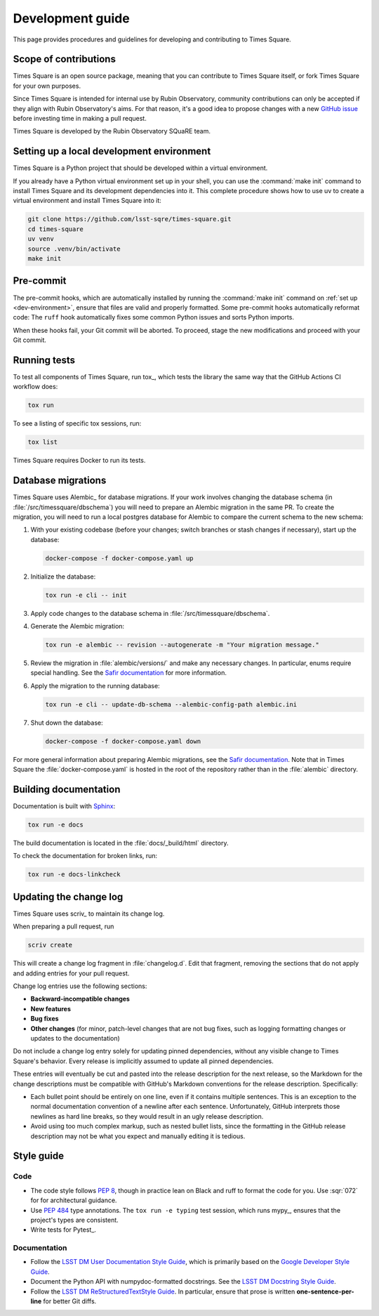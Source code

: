 #################
Development guide
#################

This page provides procedures and guidelines for developing and contributing to Times Square.

Scope of contributions
======================

Times Square is an open source package, meaning that you can contribute to Times Square itself, or fork Times Square for your own purposes.

Since Times Square is intended for internal use by Rubin Observatory, community contributions can only be accepted if they align with Rubin Observatory's aims.
For that reason, it's a good idea to propose changes with a new `GitHub issue`_ before investing time in making a pull request.

Times Square is developed by the Rubin Observatory SQuaRE team.

.. _GitHub issue: https://github.com/lsst-sqre/times-square/issues/new

.. _dev-environment:

Setting up a local development environment
==========================================

Times Square is a Python project that should be developed within a virtual environment.

If you already have a Python virtual environment set up in your shell, you can use the :command:`make init` command to install Times Square and its development dependencies into it.
This complete procedure shows how to use uv to create a virtual environment and install Times Square into it:

.. code-block:: sh

    git clone https://github.com/lsst-sqre/times-square.git
    cd times-square
    uv venv
    source .venv/bin/activate
    make init

.. _pre-commit-hooks:

Pre-commit
==========

The pre-commit hooks, which are automatically installed by running the :command:`make init` command on :ref:`set up <dev-environment>`, ensure that files are valid and properly formatted.
Some pre-commit hooks automatically reformat code:
The ``ruff`` hook automatically fixes some common Python issues and sorts Python imports.

When these hooks fail, your Git commit will be aborted.
To proceed, stage the new modifications and proceed with your Git commit.

.. _dev-run-tests:

Running tests
=============

To test all components of Times Square, run tox_, which tests the library the same way that the GitHub Actions CI workflow does:

.. code-block:: sh

   tox run

To see a listing of specific tox sessions, run:

.. code-block:: sh

   tox list

Times Square requires Docker to run its tests.

Database migrations
===================

Times Square uses Alembic_ for database migrations.
If your work involves changing the database schema (in :file:`/src/timessquare/dbschema`) you will need to prepare an Alembic migration in the same PR.
To create the migration, you will need to run a local postgres database for Alembic to compare the current schema to the new schema:

1. With your existing codebase (before your changes; switch branches or stash changes if necessary), start up the database:

   .. code-block:: sh

      docker-compose -f docker-compose.yaml up

2. Initialize the database:

   .. code-block:: sh

      tox run -e cli -- init

3. Apply code changes to the database schema in :file:`/src/timessquare/dbschema`.

4. Generate the Alembic migration:

   .. code-block:: sh

      tox run -e alembic -- revision --autogenerate -m "Your migration message."

5. Review the migration in :file:`alembic/versions/` and make any necessary changes.
   In particular, enums require special handling. See the `Safir documentation <https://safir.lsst.io/user-guide/database/schema.html#creating-database-migrations>`__ for more information.

6. Apply the migration to the running database:

   .. code-block:: sh

      tox run -e cli -- update-db-schema --alembic-config-path alembic.ini

7. Shut down the database:

   .. code-block:: sh

      docker-compose -f docker-compose.yaml down

For more general information about preparing Alembic migrations, see the `Safir documentation <https://safir.lsst.io/user-guide/database/schema.html#testing-database-migrations>`__.
Note that in Times Square the :file:`docker-compose.yaml` is hosted in the root of the repository rather than in the :file:`alembic` directory.

Building documentation
======================

Documentation is built with Sphinx_:

.. _Sphinx: https://www.sphinx-doc.org/en/master/

.. code-block:: sh

   tox run -e docs

The build documentation is located in the :file:`docs/_build/html` directory.

To check the documentation for broken links, run:

.. code-block:: sh

   tox run -e docs-linkcheck

.. _dev-change-log:

Updating the change log
=======================

Times Square uses scriv_ to maintain its change log.

When preparing a pull request, run

.. code-block:: sh

   scriv create

This will create a change log fragment in :file:`changelog.d`.
Edit that fragment, removing the sections that do not apply and adding entries for your pull request.

Change log entries use the following sections:

- **Backward-incompatible changes**
- **New features**
- **Bug fixes**
- **Other changes** (for minor, patch-level changes that are not bug fixes, such as logging formatting changes or updates to the documentation)

Do not include a change log entry solely for updating pinned dependencies, without any visible change to Times Square's behavior.
Every release is implicitly assumed to update all pinned dependencies.

These entries will eventually be cut and pasted into the release description for the next release, so the Markdown for the change descriptions must be compatible with GitHub's Markdown conventions for the release description.
Specifically:

- Each bullet point should be entirely on one line, even if it contains multiple sentences.
  This is an exception to the normal documentation convention of a newline after each sentence.
  Unfortunately, GitHub interprets those newlines as hard line breaks, so they would result in an ugly release description.
- Avoid using too much complex markup, such as nested bullet lists, since the formatting in the GitHub release description may not be what you expect and manually editing it is tedious.

.. _style-guide:

Style guide
===========

Code
----

- The code style follows :pep:`8`, though in practice lean on Black and ruff to format the code for you. Use :sqr:`072` for for architectural guidance.

- Use :pep:`484` type annotations.
  The ``tox run -e typing`` test session, which runs mypy_, ensures that the project's types are consistent.

- Write tests for Pytest_.

Documentation
-------------

- Follow the `LSST DM User Documentation Style Guide`_, which is primarily based on the `Google Developer Style Guide`_.

- Document the Python API with numpydoc-formatted docstrings.
  See the `LSST DM Docstring Style Guide`_.

- Follow the `LSST DM ReStructuredTextStyle Guide`_.
  In particular, ensure that prose is written **one-sentence-per-line** for better Git diffs.

.. _`LSST DM User Documentation Style Guide`: https://developer.lsst.io/user-docs/index.html
.. _`Google Developer Style Guide`: https://developers.google.com/style/
.. _`LSST DM Docstring Style Guide`: https://developer.lsst.io/python/style.html
.. _`LSST DM ReStructuredTextStyle Guide`: https://developer.lsst.io/restructuredtext/style.html
